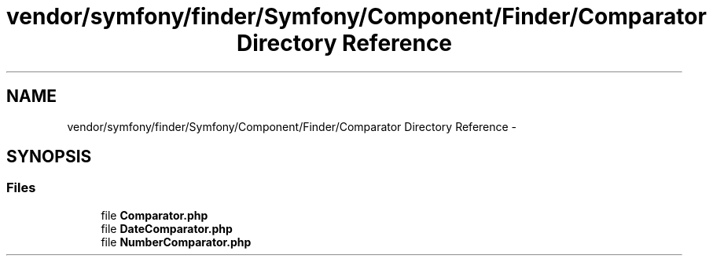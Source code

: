 .TH "vendor/symfony/finder/Symfony/Component/Finder/Comparator Directory Reference" 3 "Tue Apr 14 2015" "Version 1.0" "VirtualSCADA" \" -*- nroff -*-
.ad l
.nh
.SH NAME
vendor/symfony/finder/Symfony/Component/Finder/Comparator Directory Reference \- 
.SH SYNOPSIS
.br
.PP
.SS "Files"

.in +1c
.ti -1c
.RI "file \fBComparator\&.php\fP"
.br
.ti -1c
.RI "file \fBDateComparator\&.php\fP"
.br
.ti -1c
.RI "file \fBNumberComparator\&.php\fP"
.br
.in -1c
